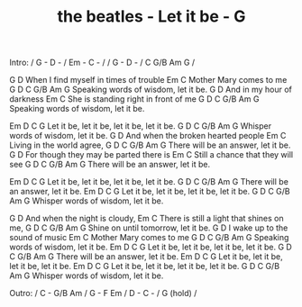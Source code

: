 #+TITLE: the beatles - Let it be - G

Intro: / G - D - / Em - C - /
       / G - D - / C G/B Am G /

         G                   D
When I find myself in times of trouble
Em                C
Mother Mary comes to me
   G                           D                   C G/B Am G
Speaking words of wisdom, let it be.
      G                       D
And in my hour of darkness
             Em                     C
She is standing right in front of me
     G                        D                 C G/B Am G
Speaking words of wisdom, let it be.

       Em         D          C              G
Let it be, let it be, let it be, let it be.
   G                       D                  C G/B Am G
Whisper words of wisdom, let it be.
           G                      D
And when the broken hearted people
Em                  C
Living in the world agree,
    G                     D                     C G/B Am G
There will be an answer, let it be.
         G                             D
For though they may be parted there is
Em                         C
Still a chance that they will see
     G                  D                   C G/B Am G
There will be an answer, let it be.

       Em           D          C            G
Let it be, let it be, let it be, let it be.
   G                  D                   C G/B Am G
There will be an answer, let it be.
       Em           D           C          G
Let it be, let it be, let it be, let it be.
G                          D                  C G/B Am G
Whisper words of wisdom, let it be.

           G                         D
And when the night is cloudy,
              Em                       C
There is still a light that shines on me,
    G                      D                     C G/B Am G
Shine on until tomorrow, let it be.
     G                      D
I wake up to the sound of music
  Em              C
Mother Mary comes to me
     G                       D                      C G/B Am G
Speaking words of wisdom, let it be.
       Em         D          C          G
Let it be, let it be, let it be, let it be.
     G                  D                    C G/B Am G
There will be an answer, let it be.
       Em           D          C           G
Let it be, let it be, let it be, let it be.
       Em           D          C           G
Let it be, let it be, let it be, let it be.
    G                      D                     C G/B Am G
Whisper words of wisdom, let it be.

Outro:  / C - G/B Am / G - F Em / D - C - / G (hold) /
